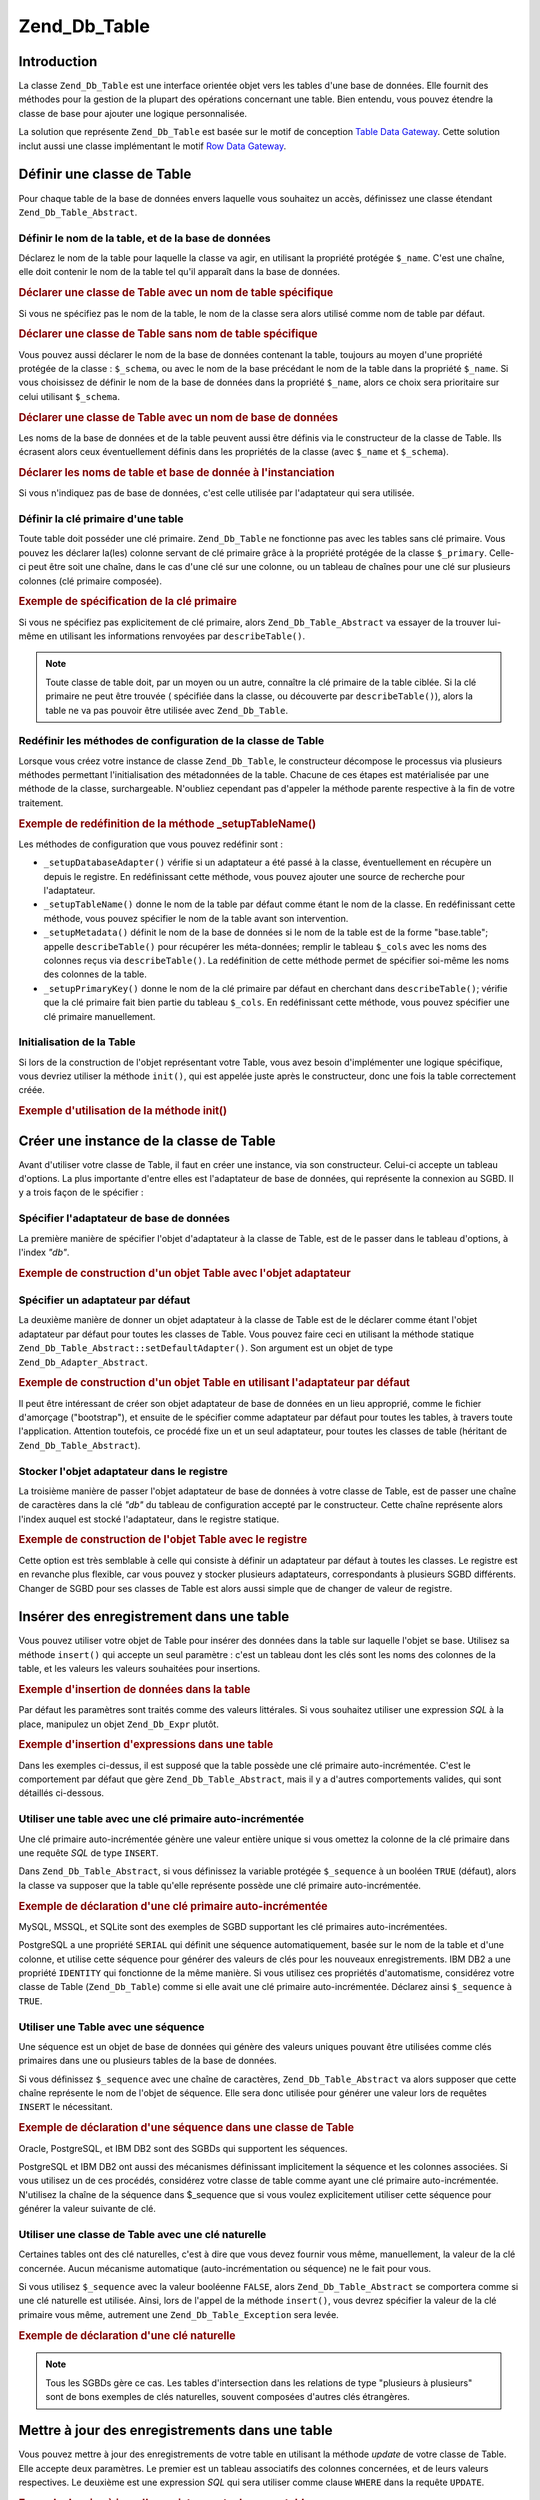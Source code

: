 .. _zend.db.table:

Zend_Db_Table
=============

.. _zend.db.table.introduction:

Introduction
------------

La classe ``Zend_Db_Table`` est une interface orientée objet vers les tables d'une base de données. Elle fournit
des méthodes pour la gestion de la plupart des opérations concernant une table. Bien entendu, vous pouvez
étendre la classe de base pour ajouter une logique personnalisée.

La solution que représente ``Zend_Db_Table`` est basée sur le motif de conception `Table Data Gateway`_. Cette
solution inclut aussi une classe implémentant le motif `Row Data Gateway`_.

.. _zend.db.table.defining:

Définir une classe de Table
---------------------------

Pour chaque table de la base de données envers laquelle vous souhaitez un accès, définissez une classe étendant
``Zend_Db_Table_Abstract``.

.. _zend.db.table.defining.table-schema:

Définir le nom de la table, et de la base de données
^^^^^^^^^^^^^^^^^^^^^^^^^^^^^^^^^^^^^^^^^^^^^^^^^^^^

Déclarez le nom de la table pour laquelle la classe va agir, en utilisant la propriété protégée ``$_name``.
C'est une chaîne, elle doit contenir le nom de la table tel qu'il apparaît dans la base de données.

.. _zend.db.table.defining.table-schema.example1:

.. rubric:: Déclarer une classe de Table avec un nom de table spécifique

.. code-block:: php
   :linenos:

   class Bugs extends Zend_Db_Table_Abstract
   {
       protected $_name = 'bugs';
   }

Si vous ne spécifiez pas le nom de la table, le nom de la classe sera alors utilisé comme nom de table par
défaut.

.. _zend.db.table.defining.table-schema.example:

.. rubric:: Déclarer une classe de Table sans nom de table spécifique

.. code-block:: php
   :linenos:

   class bugs extends Zend_Db_Table_Abstract
   {
       // le nom de la table est ici supposé être le nom de la classe
   }

Vous pouvez aussi déclarer le nom de la base de données contenant la table, toujours au moyen d'une propriété
protégée de la classe : ``$_schema``, ou avec le nom de la base précédant le nom de la table dans la
propriété ``$_name``. Si vous choisissez de définir le nom de la base de données dans la propriété
``$_name``, alors ce choix sera prioritaire sur celui utilisant ``$_schema``.

.. _zend.db.table.defining.table-schema.example3:

.. rubric:: Déclarer une classe de Table avec un nom de base de données

.. code-block:: php
   :linenos:

   // Première alternative :
   class Bugs extends Zend_Db_Table_Abstract
   {
       protected $_schema = 'bug_db';
       protected $_name   = 'bugs';
   }

   // Seconde alternative :
   class Bugs extends Zend_Db_Table_Abstract
   {
       protected $_name = 'bug_db.bugs';
   }

   // Si le nom de la base est spécifiée dans $_name ET $_schema,
   // alors c'est celui spécifié dans $_name qui prime :

   class Bugs extends Zend_Db_Table_Abstract
   {
       protected $_name   = 'bug_db.bugs';
       protected $_schema = 'ignored';
   }

Les noms de la base de données et de la table peuvent aussi être définis via le constructeur de la classe de
Table. Ils écrasent alors ceux éventuellement définis dans les propriétés de la classe (avec ``$_name`` et
``$_schema``).

.. _zend.db.table.defining.table-schema.example.constructor:

.. rubric:: Déclarer les noms de table et base de donnée à l'instanciation

.. code-block:: php
   :linenos:

   class Bugs extends Zend_Db_Table_Abstract
   {
   }

   // Première alternative :

   $tableBugs = new Bugs(array('name' => 'bugs', 'schema' => 'bug_db'));

   // Seconde alternative :

   $tableBugs = new Bugs(array('name' => 'bug_db.bugs'));

   // Si le nom de la base est spécifié dans name ET schema, alors c'est
   // celui spécifié dans name qui prime :

   $tableBugs = new Bugs(array('name' => 'bug_db.bugs',
                               'schema' => 'ignored'));

Si vous n'indiquez pas de base de données, c'est celle utilisée par l'adaptateur qui sera utilisée.

.. _zend.db.table.defining.primary-key:

Définir la clé primaire d'une table
^^^^^^^^^^^^^^^^^^^^^^^^^^^^^^^^^^^

Toute table doit posséder une clé primaire. ``Zend_Db_Table`` ne fonctionne pas avec les tables sans clé
primaire. Vous pouvez les déclarer la(les) colonne servant de clé primaire grâce à la propriété protégée de
la classe ``$_primary``. Celle-ci peut être soit une chaîne, dans le cas d'une clé sur une colonne, ou un
tableau de chaînes pour une clé sur plusieurs colonnes (clé primaire composée).

.. _zend.db.table.defining.primary-key.example:

.. rubric:: Exemple de spécification de la clé primaire

.. code-block:: php
   :linenos:

   class Bugs extends Zend_Db_Table_Abstract
   {
       protected $_name = 'bugs';
       protected $_primary = 'bug_id';
   }

Si vous ne spécifiez pas explicitement de clé primaire, alors ``Zend_Db_Table_Abstract`` va essayer de la trouver
lui-même en utilisant les informations renvoyées par ``describeTable()``.

.. note::

   Toute classe de table doit, par un moyen ou un autre, connaître la clé primaire de la table ciblée. Si la
   clé primaire ne peut être trouvée ( spécifiée dans la classe, ou découverte par ``describeTable()``),
   alors la table ne va pas pouvoir être utilisée avec ``Zend_Db_Table``.

.. _zend.db.table.defining.setup:

Redéfinir les méthodes de configuration de la classe de Table
^^^^^^^^^^^^^^^^^^^^^^^^^^^^^^^^^^^^^^^^^^^^^^^^^^^^^^^^^^^^^

Lorsque vous créez votre instance de classe ``Zend_Db_Table``, le constructeur décompose le processus via
plusieurs méthodes permettant l'initialisation des métadonnées de la table. Chacune de ces étapes est
matérialisée par une méthode de la classe, surchargeable. N'oubliez cependant pas d'appeler la méthode parente
respective à la fin de votre traitement.

.. _zend.db.table.defining.setup.example:

.. rubric:: Exemple de redéfinition de la méthode \_setupTableName()

.. code-block:: php
   :linenos:

   class Bugs extends Zend_Db_Table_Abstract
   {
       protected function _setupTableName()
       {
           $this->_name = 'bugs';
           parent::_setupTableName();
       }
   }

Les méthodes de configuration que vous pouvez redéfinir sont :

- ``_setupDatabaseAdapter()`` vérifie si un adaptateur a été passé à la classe, éventuellement en récupère
  un depuis le registre. En redéfinissant cette méthode, vous pouvez ajouter une source de recherche pour
  l'adaptateur.

- ``_setupTableName()`` donne le nom de la table par défaut comme étant le nom de la classe. En redéfinissant
  cette méthode, vous pouvez spécifier le nom de la table avant son intervention.

- ``_setupMetadata()`` définit le nom de la base de données si le nom de la table est de la forme "base.table";
  appelle ``describeTable()`` pour récupérer les méta-données; remplir le tableau ``$_cols`` avec les noms des
  colonnes reçus via ``describeTable()``. La redéfinition de cette méthode permet de spécifier soi-même les
  noms des colonnes de la table.

- ``_setupPrimaryKey()`` donne le nom de la clé primaire par défaut en cherchant dans ``describeTable()``;
  vérifie que la clé primaire fait bien partie du tableau ``$_cols``. En redéfinissant cette méthode, vous
  pouvez spécifier une clé primaire manuellement.

.. _zend.db.table.initialization:

Initialisation de la Table
^^^^^^^^^^^^^^^^^^^^^^^^^^

Si lors de la construction de l'objet représentant votre Table, vous avez besoin d'implémenter une logique
spécifique, vous devriez utiliser la méthode ``init()``, qui est appelée juste après le constructeur, donc une
fois la table correctement créée.

.. _zend.db.table.defining.init.usage.example:

.. rubric:: Exemple d'utilisation de la méthode init()

.. code-block:: php
   :linenos:

   class Bugs extends Zend_Db_Table_Abstract
   {
       protected $_observer;

       public function init()
       {
           $this->_observer = new MyObserverClass();
       }
   }

.. _zend.db.table.constructing:

Créer une instance de la classe de Table
----------------------------------------

Avant d'utiliser votre classe de Table, il faut en créer une instance, via son constructeur. Celui-ci accepte un
tableau d'options. La plus importante d'entre elles est l'adaptateur de base de données, qui représente la
connexion au SGBD. Il y a trois façon de le spécifier :

.. _zend.db.table.constructing.adapter:

Spécifier l'adaptateur de base de données
^^^^^^^^^^^^^^^^^^^^^^^^^^^^^^^^^^^^^^^^^

La première manière de spécifier l'objet d'adaptateur à la classe de Table, est de le passer dans le tableau
d'options, à l'index *"db"*.

.. _zend.db.table.constructing.adapter.example:

.. rubric:: Exemple de construction d'un objet Table avec l'objet adaptateur

.. code-block:: php
   :linenos:

   $db = Zend_Db::factory('PDO_MYSQL', $options);

   $table = new Bugs(array('db' => $db));

.. _zend.db.table.constructing.default-adapter:

Spécifier un adaptateur par défaut
^^^^^^^^^^^^^^^^^^^^^^^^^^^^^^^^^^

La deuxième manière de donner un objet adaptateur à la classe de Table est de le déclarer comme étant l'objet
adaptateur par défaut pour toutes les classes de Table. Vous pouvez faire ceci en utilisant la méthode statique
``Zend_Db_Table_Abstract::setDefaultAdapter()``. Son argument est un objet de type ``Zend_Db_Adapter_Abstract``.

.. _zend.db.table.constructing.default-adapter.example:

.. rubric:: Exemple de construction d'un objet Table en utilisant l'adaptateur par défaut

.. code-block:: php
   :linenos:

   $db = Zend_Db::factory('PDO_MYSQL', $options);
   Zend_Db_Table_Abstract::setDefaultAdapter($db);

   // Plus tard...

   $table = new Bugs();

Il peut être intéressant de créer son objet adaptateur de base de données en un lieu approprié, comme le
fichier d'amorçage ("bootstrap"), et ensuite de le spécifier comme adaptateur par défaut pour toutes les tables,
à travers toute l'application. Attention toutefois, ce procédé fixe un et un seul adaptateur, pour toutes les
classes de table (héritant de ``Zend_Db_Table_Abstract``).

.. _zend.db.table.constructing.registry:

Stocker l'objet adaptateur dans le registre
^^^^^^^^^^^^^^^^^^^^^^^^^^^^^^^^^^^^^^^^^^^

La troisième manière de passer l'objet adaptateur de base de données à votre classe de Table, est de passer une
chaîne de caractères dans la clé *"db"* du tableau de configuration accepté par le constructeur. Cette chaîne
représente alors l'index auquel est stocké l'adaptateur, dans le registre statique.

.. _zend.db.table.constructing.registry.example:

.. rubric:: Exemple de construction de l'objet Table avec le registre

.. code-block:: php
   :linenos:

   $db = Zend_Db::factory('PDO_MYSQL', $options);
   Zend_Registry::set('my_db', $db);

   // Plus tard...

   $table = new Bugs(array('db' => 'my_db'));

Cette option est très semblable à celle qui consiste à définir un adaptateur par défaut à toutes les classes.
Le registre est en revanche plus flexible, car vous pouvez y stocker plusieurs adaptateurs, correspondants à
plusieurs SGBD différents. Changer de SGBD pour ses classes de Table est alors aussi simple que de changer de
valeur de registre.

.. _zend.db.table.insert:

Insérer des enregistrement dans une table
-----------------------------------------

Vous pouvez utiliser votre objet de Table pour insérer des données dans la table sur laquelle l'objet se base.
Utilisez sa méthode ``insert()`` qui accepte un seul paramètre : c'est un tableau dont les clés sont les noms
des colonnes de la table, et les valeurs les valeurs souhaitées pour insertions.

.. _zend.db.table.insert.example:

.. rubric:: Exemple d'insertion de données dans la table

.. code-block:: php
   :linenos:

   $table = new Bugs();

   $data = array(
       'created_on'      => '2007-03-22',
       'bug_description' => 'Something wrong',
       'bug_status'      => 'NEW'
   );

   $table->insert($data);

Par défaut les paramètres sont traités comme des valeurs littérales. Si vous souhaitez utiliser une expression
*SQL* à la place, manipulez un objet ``Zend_Db_Expr`` plutôt.

.. _zend.db.table.insert.example-expr:

.. rubric:: Exemple d'insertion d'expressions dans une table

.. code-block:: php
   :linenos:

   $table = new Bugs();

   $data = array(
       'created_on'      => new Zend_Db_Expr('CURDATE()'),
       'bug_description' => 'Something wrong',
       'bug_status'      => 'NEW'
   );

Dans les exemples ci-dessus, il est supposé que la table possède une clé primaire auto-incrémentée. C'est le
comportement par défaut que gère ``Zend_Db_Table_Abstract``, mais il y a d'autres comportements valides, qui sont
détaillés ci-dessous.

.. _zend.db.table.insert.key-auto:

Utiliser une table avec une clé primaire auto-incrémentée
^^^^^^^^^^^^^^^^^^^^^^^^^^^^^^^^^^^^^^^^^^^^^^^^^^^^^^^^^

Une clé primaire auto-incrémentée génère une valeur entière unique si vous omettez la colonne de la clé
primaire dans une requête *SQL* de type ``INSERT``.

Dans ``Zend_Db_Table_Abstract``, si vous définissez la variable protégée ``$_sequence`` à un booléen ``TRUE``
(défaut), alors la classe va supposer que la table qu'elle représente possède une clé primaire
auto-incrémentée.

.. _zend.db.table.insert.key-auto.example:

.. rubric:: Exemple de déclaration d'une clé primaire auto-incrémentée

.. code-block:: php
   :linenos:

   class Bugs extends Zend_Db_Table_Abstract
   {
       protected $_name = 'bugs';

       // Ce comportement est celui par défaut, il est noté ici
       // uniquement pour l'exemple, mais non necéssaire
       protected $_sequence = true;
   }

MySQL, MSSQL, et SQLite sont des exemples de SGBD supportant les clé primaires auto-incrémentées.

PostgreSQL a une propriété ``SERIAL`` qui définit une séquence automatiquement, basée sur le nom de la table
et d'une colonne, et utilise cette séquence pour générer des valeurs de clés pour les nouveaux enregistrements.
IBM DB2 a une propriété ``IDENTITY`` qui fonctionne de la même manière. Si vous utilisez ces propriétés
d'automatisme, considérez votre classe de Table (``Zend_Db_Table``) comme si elle avait une clé primaire
auto-incrémentée. Déclarez ainsi ``$_sequence`` à ``TRUE``.

.. _zend.db.table.insert.key-sequence:

Utiliser une Table avec une séquence
^^^^^^^^^^^^^^^^^^^^^^^^^^^^^^^^^^^^

Une séquence est un objet de base de données qui génère des valeurs uniques pouvant être utilisées comme
clés primaires dans une ou plusieurs tables de la base de données.

Si vous définissez ``$_sequence`` avec une chaîne de caractères, ``Zend_Db_Table_Abstract`` va alors supposer
que cette chaîne représente le nom de l'objet de séquence. Elle sera donc utilisée pour générer une valeur
lors de requêtes ``INSERT`` le nécessitant.

.. _zend.db.table.insert.key-sequence.example:

.. rubric:: Exemple de déclaration d'une séquence dans une classe de Table

.. code-block:: php
   :linenos:

   class Bugs extends Zend_Db_Table_Abstract
   {
       protected $_name = 'bugs';

       protected $_sequence = 'bug_sequence';
   }

Oracle, PostgreSQL, et IBM DB2 sont des SGBDs qui supportent les séquences.

PostgreSQL et IBM DB2 ont aussi des mécanismes définissant implicitement la séquence et les colonnes associées.
Si vous utilisez un de ces procédés, considérez votre classe de table comme ayant une clé primaire
auto-incrémentée. N'utilisez la chaîne de la séquence dans $_sequence que si vous voulez explicitement utiliser
cette séquence pour générer la valeur suivante de clé.

.. _zend.db.table.insert.key-natural:

Utiliser une classe de Table avec une clé naturelle
^^^^^^^^^^^^^^^^^^^^^^^^^^^^^^^^^^^^^^^^^^^^^^^^^^^

Certaines tables ont des clé naturelles, c'est à dire que vous devez fournir vous même, manuellement, la valeur
de la clé concernée. Aucun mécanisme automatique (auto-incrémentation ou séquence) ne le fait pour vous.

Si vous utilisez ``$_sequence`` avec la valeur booléenne ``FALSE``, alors ``Zend_Db_Table_Abstract`` se comportera
comme si une clé naturelle est utilisée. Ainsi, lors de l'appel de la méthode ``insert()``, vous devrez
spécifier la valeur de la clé primaire vous même, autrement une ``Zend_Db_Table_Exception`` sera levée.

.. _zend.db.table.insert.key-natural.example:

.. rubric:: Exemple de déclaration d'une clé naturelle

.. code-block:: php
   :linenos:

   class BugStatus extends Zend_Db_Table_Abstract
   {
       protected $_name = 'bug_status';

       protected $_sequence = false;
   }

.. note::

   Tous les SGBDs gère ce cas. Les tables d'intersection dans les relations de type "plusieurs à plusieurs" sont
   de bons exemples de clés naturelles, souvent composées d'autres clés étrangères.

.. _zend.db.table.update:

Mettre à jour des enregistrements dans une table
------------------------------------------------

Vous pouvez mettre à jour des enregistrements de votre table en utilisant la méthode *update* de votre classe de
Table. Elle accepte deux paramètres. Le premier est un tableau associatifs des colonnes concernées, et de leurs
valeurs respectives. Le deuxième est une expression *SQL* qui sera utiliser comme clause ``WHERE`` dans la
requête ``UPDATE``.

.. _zend.db.table.update.example:

.. rubric:: Exemple de mise à jour d'enregistrements dans une table

.. code-block:: php
   :linenos:

   $table = new Bugs();

   $data = array(
       'updated_on'      => '2007-03-23',
       'bug_status'      => 'FIXED'
   );

   $where = $table->getAdapter()->quoteInto('bug_id = ?', 1234);

   $table->update($data, $where);

La méthode de la classe de Table ``update()`` est proxiées vers la méthode :ref:`update()
<zend.db.adapter.write.update>` de l'adaptateur. Le deuxième paramètre peut donc être un tableau d'arguments
pour la clause WHERE. Chaque élément du tableau sera joint au suivant avec une opération ``AND``.

.. note::

   Les valeurs et les identifiants *SQL* ne sont pas échappés automatiquement. Si vous voulez échapper des
   valeurs, vous devrez utiliser ``quote()``, ``quoteInto()``, et ``quoteIdentifier()`` de l'adaptateur.

.. _zend.db.table.delete:

Supprimer des enregistrements d'une Table
-----------------------------------------

Pour effacer des enregistrements de votre table en utilisant sa classe de Table, utilisez sa méthode ``delete()``.
Son seul paramètre est une chaîne ou un tableau définissant la clause ``WHERE`` à utiliser lors de la requête
``DELETE``.

.. _zend.db.table.delete.example:

.. rubric:: Exemple de suppression d'enregistrements

.. code-block:: php
   :linenos:

   $table = new Bugs();

   $where = $table->getAdapter()->quoteInto('bug_id = ?', 1235);

   $table->delete($where);

Cette méthode est proxiée vers :ref:`delete() <zend.db.adapter.write.delete>` de l'adaptateur. Si le paramètre
est un tableau, chacun des éléments du tableau sera joint au suivant avec l'opération ``AND`` pour former la
clause WHERE.

.. note::

   Les valeurs et les identifiants *SQL* ne sont pas échappés automatiquement. Si vous voulez échapper des
   valeurs, vous devrez utiliser ``quote()``, ``quoteInto()``, et ``quoteIdentifier()`` de l'adaptateur.

.. _zend.db.table.find:

Récupérer des enregistrements par clé primaire
----------------------------------------------

Vous pouvez interroger votre table afin de récupérer des enregistrements en spécifiant une ou plusieurs valeurs
de clé primaire. La méthode ``find()`` permet ceci, elle prend comme premier paramètre une valeur ou un tableau
de valeurs de clé primaire.

.. _zend.db.table.find.example:

.. rubric:: Exemple de récupération d'enregistrements par clé primaire

.. code-block:: php
   :linenos:

   $table = new Bugs();

   // Récupère un enregistrement, mais
   // retourne un Rowset
   $rows = $table->find(1234);

   // Récupère plusieurs enregistrement
   // retourne un Rowset
   $rows = $table->find(array(1234, 5678));

Si une seule clé est passée en paramètre, la méthode retournera au plus un résultat (car par définition, une
clé primaire assure l'unicité d'un enregistrement). Si vous passez plusieurs valeurs de clés, alors la méthode
pourra retourner plusieurs enregistrements. Cette méthode pourra aussi retourner zéro enregistrement. Quoiqu'il
en soit, l'objet de retour est bien un ``Zend_Db_Table_Rowset_Abstract``.

Si votre clé primaire est une clé composée de plusieurs colonnes, passez alors les autres valeurs de colonne
comme paramètres à la méthode ``find()``. Il doit y avoir autant de paramètres passés à la méthode, que de
colonnes composant la clé.

Ainsi, pour trouver plusieurs enregistrements en passant plusieurs valeurs de clés primaires composées, passez
autant de tableaux composés, que de colonnes représentant les clés. Les tableaux doivent donc, comporter le
même nombre de valeurs. Celles-ci vont ainsi fonctionner par tuples : tous les premiers éléments des tableaux
seront évalués pour la première recherche, et chacun représentera une colonne composant la clé primaire. Puis
ainsi de suite, jusqu'à la fin des tableaux.

.. _zend.db.table.find.example-compound:

.. rubric:: Exemple de recherche avec une clé primaire composée

L'exemple suivant appelle ``find()`` pour récupérer deux enregistrements en se basant sur une clé à deux
colonnes. Le premier enregistrement aura une clé primaire (1234, 'ABC'), et le second une valeur de clé primaire
(5678, 'DEF').

.. code-block:: php
   :linenos:

   class BugsProducts extends Zend_Db_Table_Abstract
   {
       protected $_name = 'bugs_products';
       protected $_primary = array('bug_id', 'product_id');
   }

   $table = new BugsProducts();

   // Retourne un enregistrement unique, basé sur une clé
   // primaire à deux colonnes
   $rows = $table->find(1234, 'ABC');

   // Retourne deux enregistrements, basés sur une clé
   // primaire à deux colonnes
   $rows = $table->find(array(1234, 5678), array('ABC', 'DEF'));

.. _zend.db.table.fetch-all:

Requêter pour plusieurs enregistrements
---------------------------------------

.. _zend.db.table.fetch-all.select:

API de l'objet Select
^^^^^^^^^^^^^^^^^^^^^

.. warning::

   L'API pour les opérations de récupération d'enregistrements a été améliorée afin d'autoriser un objet
   ``Zend_Db_Table_Select`` à modifier la requête. Les anciens comportements de ``fetchRow()`` et ``fetchAll()``
   sont désormais dépréciés, mais toujours fonctionnels à ce jour.

   Les requêtes suivantes sont sémantiquement identiques et fonctionnent. Il est conseillé cependant d'utiliser
   l'implémentation avec l'objet select.



      .. code-block:: php
         :linenos:

         // Récupérer un rowset
         $rows = $table->fetchAll('bug_status = "NEW"', 'bug_id ASC', 10, 0);
         $rows = $table->fetchAll($table->select()->where('bug_status = ?', 'NEW')
                                                  ->order('bug_id ASC')
                                                  ->limit(10, 0));
         // ou avec liaison :
         $rows = $table->fetchAll(
             $table->select()
                 ->where('bug_status = :status')
                 ->bind(array(':status'=>'NEW')
                 ->order('bug_id ASC')
                 ->limit(10, 0)
             );

         // Récupérer un row
         $row = $table->fetchRow('bug_status = "NEW"', 'bug_id ASC');
         $row = $table->fetchRow($table->select()->where('bug_status = ?', 'NEW')
                                                 ->order('bug_id ASC'));
         // ou avec liaison :
         $row = $table->fetchRow(
             $table->select()
                 ->where('bug_status = :status')
                 ->bind(array(':status'=>'NEW')
                 ->order('bug_id ASC')
             );





L'objet ``Zend_Db_Table_Select`` est une extension de ``Zend_Db_Select`` mais qui applique des restrictions
particulières à la requête. Les restrictions sont :

- Vous **pouvez** utiliser l'objet pour ne sélectionner que certaines colonnes de l'enregistrement à retourner.
  Ceci est pratique dans le cas où vous n'avez pas besoin spécifiquement de toutes les colonnes d'une table.

- Vous **pouvez** spécifier des colonnes avec des évaluations envers des expressions *SQL*. Cependant,
  l'enregistrement résultant sera alors en mode lecture seule (``readOnly``) et ne pourra pas être propagé en
  base de données (``save()``). Un appel à ``save()`` lèvera une exception.

- Vous **pouvez** utiliser des jointures JOIN vers d'autres tables, mais uniquement pour des critères de jointure,
  et non sélectionner des colonnes jointes.

- Vous **ne pouvez pas** spécifier de colonnes JOINtes comme faisant partie du résultat de la requête. L'objet
  row/rowset serait alors corrompu, et contiendrait des données d'une table étrangère à sa table originale. Une
  erreur sera renvoyée dans un tel cas.





      .. _zend.db.table.qry.rows.set.simple.usage.example:

      .. rubric:: Utilisation simple

      .. code-block:: php
         :linenos:

         $table = new Bugs();

         $select = $table->select();
         $select->where('bug_status = ?', 'NEW');

         $rows = $table->fetchAll($select);



L'objet *Select* utilise une interface fluide (fluent interface), permettant le chaînage des méthodes.





      .. _zend.db.table.qry.rows.set.fluent.interface.example:

      .. rubric:: Exemple d'interface fluide

      .. code-block:: php
         :linenos:

         $table = new Bugs();

         $rows = $table->fetchAll($table->select()
                                        ->where('bug_status = ?', 'NEW'));



.. _zend.db.table.fetch-all.usage:

Récupérer un jeu d'enregistrements :
^^^^^^^^^^^^^^^^^^^^^^^^^^^^^^^^^^^^

Vous pouvez demander une requête qui retourne plusieurs enregistrements. La méthode ``fetchAll()`` de votre
classe de Table permet ceci. Elle retourne un objet de type ``Zend_Db_Table_Rowset_Abstract``, même si aucun
enregistrement ne correspond à la requête.

.. _zend.db.table.qry.rows.set.finding.row.example:

.. rubric:: Exemple de récupération d'enregistrements

.. code-block:: php
   :linenos:

   $table = new Bugs();

   $select = $table->select()->where('bug_status = ?', 'NEW');

   $rows = $table->fetchAll($select);

Vous pouvez aussi définir les clauses *SQL* *ORDER BY* ou encore ``LIMIT`` (ou autre équivalent comme OFFSET).

.. _zend.db.table.fetch-all.example2:

.. rubric:: Exemple de récupération d'enregistrements avec des clauses SQL

.. code-block:: php
   :linenos:

   $table = new Bugs();

   $order  = 'bug_id';

   // Retourne les enregistrements du 21ème au 30ème
   $count  = 10;
   $offset = 20;

   $select = $table->select()->where('bug_status = ?', 'NEW')
                             ->order($order)
                             ->limit($count, $offset);

   $rows = $table->fetchAll($select);

Tous les arguments de requêtes sont optionnels. Vous pouvez écrire une requête sans clause WHERE ni LIMIT ou
encore ORDER.

.. _zend.db.table.advanced.usage:

Utilisation avancée
^^^^^^^^^^^^^^^^^^^

Pour une utilisation plus avancée, vous pourriez vouloir spécifier une à une les colonnes que les
enregistrements trouvés doivent comporter. Ceci se fait au moyen de la clause FROM de l'objet select. Le premier
paramètre dans la clause FROM est le même que celui d'un objet Zend_Db_Select, cependant l'objet
Zend_Db_Table_Select admet une instance de Zend_Db_Table_Abstract pour définir le nom de la table.





      .. _zend.db.table.qry.rows.set.retrieving.a.example:

      .. rubric:: Récupérer des colonnes spécifiques sur les enregistrements

      .. code-block:: php
         :linenos:

         $table = new Bugs();

         $select = $table->select();
         $select->from($table, array('bug_id', 'bug_description'))
                ->where('bug_status = ?', 'NEW');

         $rows = $table->fetchAll($select);



.. important::

   Le jeu de résultats retourné est tout de même valide. Il ne possède en revanche que certaines colonnes de la
   table. La méthode ``save()`` est appelable, mais elle ne mettre à jour que ces colonnes.

Il est aussi possible de spécifier des expressions dans une clause FROM, et donc récupérer un objet row/rowset en lecture seule. Dans l'exemple ci-après, nous retournons un enregistrement de la table "bugs" qui représente un agrégat du nombre de nouveaux bugs reportés. Regardez la clause GROUP. L'alias SQL "count" sera accessible dans le row/rowset résultant, comme si il faisait parti de la table en tant que colonne.





      .. _zend.db.table.qry.rows.set.retrieving.b.example:

      .. rubric:: Récupérer des enregistrements avec des requêtes incluant des expressions

      .. code-block:: php
         :linenos:

         $table = new Bugs();

         $select = $table->select();
         $select->from($table,
                       array('COUNT(reported_by) as `count`', 'reported_by'))
                ->where('bug_status = ?', 'NEW')
                ->group('reported_by');

         $rows = $table->fetchAll($select);

Vous pouvez aussi utiliser une table de jointure comme partie de votre requête. Dans l'exemple ci-dessous, nous
utilisons la table "accounts" comme partie de la recherche, pour tous les bugs reportés par "Bob".





      .. _zend.db.table.qry.rows.set.refine.example:

      .. rubric:: Utiliser une table intermédiaire par jointure avec ``fetchAll()``

      .. code-block:: php
         :linenos:

         $table = new Bugs();

         // Récupération avec la partie from déjà spécifié, important lors des jointures
         $select = $table->select(Zend_Db_Table::SELECT_WITH_FROM_PART);
         $select->setIntegrityCheck(false)
                ->where('bug_status = ?', 'NEW')
                ->join('accounts', 'accounts.account_name = bugs.reported_by')
                ->where('accounts.account_name = ?', 'Bob');

         $rows = $table->fetchAll($select);



L'objet ``Zend_Db_Table_Select`` est destiné à sélectionner des données sur une table précise. Des jointures
peuvent être faites, mais il n'est pas possible de sélectionner des colonnes ne faisant pas partie de la table
sous-jacente. Cependant, ceci aurait pu être utile dans certains cas, et l'objet ``Zend_Db_Table_Select`` possède
une clause spéciale déverrouillant cette limitation. Passez la valeur ``FALSE`` à sa méthode
*setIntegrityCheck*. Il est alors possible de sélectionner des colonnes hors table. Attention toutefois, l'objet
row/rowset résultant sera verrouillé. Impossible d'y appeler ``save()``, ``delete()`` ou même d'affecter une
valeur à certains de ses champs. Une exception sera systématiquement levée.

.. _zend.db.table.qry.rows.set.integrity.example:

.. rubric:: Déverrouiller un objet Zend_Db_Table_Select pour récupérer des colonnes JOINtes

.. code-block:: php
   :linenos:

   $table = new Bugs();

   $select = $table->select(Zend_Db_Table::SELECT_WITH_FROM_PART)
                   ->setIntegrityCheck(false);
   $select->where('bug_status = ?', 'NEW')
          ->join('accounts',
                 'accounts.account_name = bugs.reported_by',
                 'account_name')
          ->where('accounts.account_name = ?', 'Bob');

   $rows = $table->fetchAll($select);

.. _zend.db.table.fetch-row:

Récupérer un seul enregistrement
--------------------------------

Vous pouvez demander à ne récupérer qu'un seul résultat, en requêtant de manière similaire à la méthode
``fetchAll()``.

.. _zend.db.table.fetch-row.example1:

.. rubric:: Exemple de récupération d'un seul enregistrement

.. code-block:: php
   :linenos:

   $table = new Bugs();

   $select  = $table->select()->where('bug_status = ?', 'NEW')
                              ->order('bug_id');

   $row = $table->fetchRow($select);

Cette méthode retourne un objet de type Zend_Db_Table_Row_Abstract. Si la requête ne trouve aucun enregistrement,
alors ``fetchRow()`` retournera ``NULL``.

.. _zend.db.table.info:

Récupérer les méta données d'une Table
--------------------------------------

La classe Zend_Db_Table_Abstract propose des informations concernant ses méta données.La méthode ``info()``
retourne un tableau d'informations sur les colonnes, la clé primaire, etc. de la table.

.. _zend.db.table.info.example:

.. rubric:: Exemple de récupération du nom de la table

.. code-block:: php
   :linenos:

   $table = new Bugs();

   $info = $table->info();

   echo "The table name is " . $info['name'] . "\n";

Les clés du tableau retourné par ``info()`` sont les suivantes :

- **name**\  => nom de la table.

- **cols**\  => un tableau contenant les colonnes de la table.

- **primary**\  => un tableau contenant la(les) colonnes utilisée(s) pour définir la clé primaire de la table.

- **metadata**\  => un tableau associatif, associant les noms des colonnes de la tables, à leurs informations
  intrinsèques. Les données sont les mêmes que celles retournée par ``describeTable()``.

- **rowClass**\  => le nom de la classe concrète servant les objets représentants les enregistrements de la
  table. Par défaut : Zend_Db_Table_Row.

- **rowsetClass**\  => le nom de la classe concrète servant de conteneur d'objets représentants les
  enregistrements de la table. Par défaut : Zend_Db_Table_Rowset.

- **referenceMap**\  => un tableau associatif. Il représente les références de cette table vers ses parents
  éventuelles. Voyez :ref:` <zend.db.table.relationships.defining>`.

- **dependentTables**\  => un tableau de noms de classes de tables qui référencent cette table. Voyez :ref:`
  <zend.db.table.relationships.defining>`.

- **schema**\  => Le nom de la base de données comportant cette table.

.. _zend.db.table.metadata.caching:

Cacher les méta données de la table
-----------------------------------

Par défaut, ``Zend_Db_Table_Abstract`` demande à la base de données les :ref:`méta données de table
<zend.db.table.info>`, à chaque instanciation d'objet de table. L'objet de table analyse les métadonnées de la
table dans le SGDB en utilisant la méthode ``describeTable()`` de l'adaptateur. Les opérations nécessitant cette
introspection incluent :

- ``insert()``

- ``find()``

- ``info()``

Cependant, il peut être dégradant pour les performances du SGBD de lui demander ces informations à chaque
instanciation de chaque objet de chaque table. Ainsi, un système de cache pour les méta données a été mis en
place.

La mise en cache des méta données des tables peut être contrôlée de deux manières :

   - **Un appel à la méthode statique Zend_Db_Table_Abstract::setDefaultMetadataCache()**- Ceci permet
     d'enregistrer une fois pour toutes l'objet de cache que toutes les tables devront utiliser.

   - **L'appel au constructeur Zend_Db_Table_Abstract::__construct()**- Il va permettre de spécifier l'objet de
     cache pour une table en particulier.

Dans tous les cas, vous devrez passer soit ``NULL`` (et ainsi désactiver le cache des méta données des tables),
soit une instance de :ref:`Zend_Cache_Core <zend.cache.frontends.core>`. Il est possible d'utiliser à la fois
*setDefaultMetadataCache* et le constructeur afin d'avoir un objet de cache par défaut, puis un spécifique pour
certaines classes.

.. _zend.db.table.metadata.caching-default:

.. rubric:: Utiliser un objet de cache de méta données pour toutes les classes

L'exemple qui suit illustre la manière de passer un objet de cache de méta données général, pour toutes les
classes de table :

.. code-block:: php
   :linenos:

   // D'abord, configurons le cache
   $frontendOptions = array(
       'automatic_serialization' => true
       );

   $backendOptions  = array(
       'cache_dir'                => 'cacheDir'
       );

   $cache = Zend_Cache::factory('Core',
                                'File',
                                $frontendOptions,
                                $backendOptions);

   // Puis passons le comme objet de cache par défaut
   Zend_Db_Table_Abstract::setDefaultMetadataCache($cache);

   // Testons avec une classe
   class Bugs extends Zend_Db_Table_Abstract
   {
       // ...
   }

   // Chaque instance utilise l'objet par défaut
   $bugs = new Bugs();

.. _zend.db.table.metadata.caching-instance:

.. rubric:: Utiliser un objet de cache de métadonnées pour une instance précise

L'exemple qui suit illustre la manière de passer un objet de cache de méta données spécifique, pour une
instance précise :

.. code-block:: php
   :linenos:

   // D'abord, configurons le cache
   $frontendOptions = array(
       'automatic_serialization' => true
       );

   $backendOptions  = array(
       'cache_dir'                => 'cacheDir'
       );

   $cache = Zend_Cache::factory('Core',
                                'File',
                                $frontendOptions,
                                $backendOptions);

   // Testons avec une classe
   class Bugs extends Zend_Db_Table_Abstract
   {
       // ...
   }

   // Lors de son instanciation, il est possible
   // de lui passer l'objet de cache
   $bugs = new Bugs(array('metadataCache' => $cache));

.. note::

   **Sérialisation automatique avec Cache Frontend**

   Étant donné que les informations retournées par ``describeTable()`` le sont sous forme de tableau, assurez
   vous que le paramètre *automatic_serialization* est à ``TRUE`` pour l'objet de la classe ``Zend_Cache_Core``.

Dans nos exemples, nous utilisons ``Zend_Cache_Backend_File``, mais vous pouvez utiliser le backend que vous
souhaitez, voyez :ref:`Zend_Cache <zend.cache>` pour plus d'informations.

.. _zend.db.table.metadata.caching.hardcoding:

Coder en dur les métadonnées de tables
^^^^^^^^^^^^^^^^^^^^^^^^^^^^^^^^^^^^^^

Pour cacher les métadonnées une étape plus avant, vous pouvez aussi choisir de coder en dur ces métadonnées.
Dans ce cas particulier, cependant, tout changement au schéma de la table requerra un changement dans votre code.
Ainsi, il est seulement recommandé pour ceux qui sont dans la phase d'optimisation pour un usage en production.

La structure des métadonnées est comme ceci :

.. code-block:: php
   :linenos:

   protected $_metadata = array(
       '<column_name>' => array(
           'SCHEMA_NAME'      => <string>,
           'TABLE_NAME'       => <string>,
           'COLUMN_NAME'      => <string>,
           'COLUMN_POSITION'  => <int>,
           'DATA_TYPE'        => <string>,
           'DEFAULT'          => NULL|<value>,
           'NULLABLE'         => <bool>,
           'LENGTH'           => <string - length>,
           'SCALE'            => NULL|<value>,
           'PRECISION'        => NULL|<value>,
           'UNSIGNED'         => NULL|<bool>,
           'PRIMARY'          => <bool>,
           'PRIMARY_POSITION' => <int>,
           'IDENTITY'         => <bool>,
       ),
       // additional columns...
   );

Une manière simple de récupérer les valeurs appropriées est d'activer le cache des métadonnées et d'utiliser
celles présentes dans votre cache.

Vous pouvez désactiver cette optimisation en mettant à ``FALSE`` le paramètre *metadataCacheInClass*\  :

.. code-block:: php
   :linenos:

   // Lors de l'instanciation :
   $bugs = new Bugs(array('metadataCacheInClass' => false));

   // Ou plus tard :
   $bugs->setMetadataCacheInClass(false);

Ce paramètre est activé par défaut, ce qui assure que le tableau ``$_metadata`` n'est chargé qu'une seule fois
par instance

.. _zend.db.table.extending:

Personnaliser et étendre une classe de Table
--------------------------------------------

.. _zend.db.table.extending.row-rowset:

Utiliser des objets Row ou Rowset personnalisés
^^^^^^^^^^^^^^^^^^^^^^^^^^^^^^^^^^^^^^^^^^^^^^^

Par défaut, les méthodes de la classe de Table retourne des jeux d'enregistrements comme étant des instances de
la classe ``Zend_Db_Table_Rowset``, ces "Rowsets" contiennent des enregistrements de la table, représentés par
des objets instances de ``Zend_Db_Table_Row``. Vous pouvez spécifier vos propres classes pour row/rowset, mais
elles doivent étendre ``Zend_Db_Table_Rowset_Abstract`` ou ``Zend_Db_Table_Row_Abstract``, respectivement.

Vous pouvez spécifier vos classes row/rowset en utilisant le constructeur de la classe de Table, via le tableau
d'options, aux clés *"rowClass"* et *"rowsetClass"*. Indiquez les noms des classes sous forme de chaînes de
caractères.

.. _zend.db.table.extending.row-rowset.example:

.. rubric:: Exemple de spécification de ses propres classes Row et Rowset

.. code-block:: php
   :linenos:

   class My_Row extends Zend_Db_Table_Row_Abstract
   {
       ...
   }

   class My_Rowset extends Zend_Db_Table_Rowset_Abstract
   {
       ...
   }

   $table = new Bugs(
       array(
           'rowClass'    => 'My_Row',
           'rowsetClass' => 'My_Rowset'
       )
   );

   $where = $table->getAdapter()->quoteInto('bug_status = ?', 'NEW')

   // Retourne un objet de type My_Rowset,
   // contenant des objets de type My_Row.
   $rows = $table->fetchAll($where);

Vous pouvez aussi utiliser les méthodes ``setRowClass()`` et ``setRowsetClass()``. Ceci s'applique alors de
manière ponctuelle, et non plus globale pour toute la classe de Table en tout point.

.. _zend.db.table.extending.row-rowset.example2:

.. rubric:: Exemple de changement ponctuel des classes de Row et Rowset

.. code-block:: php
   :linenos:

   $table = new Bugs();

   $where = $table->getAdapter()->quoteInto('bug_status = ?', 'NEW')

   // Retourne un objet de type Zend_Db_Table_Rowset
   // contenant des objets de type Zend_Db_Table_Row.
   $rowsStandard = $table->fetchAll($where);

   $table->setRowClass('My_Row');
   $table->setRowsetClass('My_Rowset');

   // Retourne un objet de type My_Rowset,
   // contenant des objets de type My_Row.
   $rowsCustom = $table->fetchAll($where);

   // L'objet $rowsStandard existe toujours et n'a pas changé d'état.

Pour des informations détaillées concernant les classes Row et Rowset, voyez :ref:` <zend.db.table.row>` et
:ref:` <zend.db.table.rowset>`.

.. _zend.db.table.extending.insert-update:

Personnaliser les logiques Insert, Update, et Delete
^^^^^^^^^^^^^^^^^^^^^^^^^^^^^^^^^^^^^^^^^^^^^^^^^^^^

Vous pouvez redéfinir les méthodes ``insert()`` et ``update()`` afin d'y ajouter votre propre logique. Assurez
vous d'appeler les méthodes parentes une fois votre code écrit.

.. _zend.db.table.extending.insert-update.example:

.. rubric:: Exemple d'implémentation d'une logique personnalisée gérant des timestamps

.. code-block:: php
   :linenos:

   class Bugs extends Zend_Db_Table_Abstract
   {
       protected $_name = 'bugs';

       public function insert(array $data)
       {
           // Ajout d'un timestamp
           if (empty($data['created_on'])) {
               $data['created_on'] = time();
           }
           return parent::insert($data);
       }

       public function update(array $data, $where)
       {
           // Ajout d'un timestamp
           if (empty($data['updated_on'])) {
               $data['updated_on'] = time();
           }
           return parent::update($data, $where);
       }
   }

Il est aussi possible de redéfinir la méthode ``delete()``.

.. _zend.db.table.extending.finders:

Définir des méthodes de recherches personnalisées dans Zend_Db_Table
^^^^^^^^^^^^^^^^^^^^^^^^^^^^^^^^^^^^^^^^^^^^^^^^^^^^^^^^^^^^^^^^^^^^

Bien que ``fetchAll()`` fonctionne très bien, si vous avez plusieurs appels similaires à cette méthode (ou une
autre), il peut être intéressant de factoriser du code en créant votre propre méthode de récupération
d'enregistrements, utilisant ``fetchAll()`` ou une autre méthode.

.. _zend.db.table.extending.finders.example:

.. rubric:: Méthode personnalisée de récupération d'enregistrements "bugs" par critère "status"

.. code-block:: php
   :linenos:

   class Bugs extends Zend_Db_Table_Abstract
   {
       protected $_name = 'bugs';

       public function findByStatus($status)
       {
           $where = $this->getAdapter()->quoteInto('bug_status = ?',
                                                   $status);
           return $this->fetchAll($where, 'bug_id');
       }
   }

.. _zend.db.table.extending.inflection:

Utiliser l'inflexion dans Zend_Db_Table
^^^^^^^^^^^^^^^^^^^^^^^^^^^^^^^^^^^^^^^

L'**inflexion** est un processus de transformations de caractères. Par défaut, si vous ne définissez pas de nom
à votre table via la propriété protégée ``$_name``, ``Zend_Db_Table_Abstract`` va utiliser le nom de la classe
comme nom de table, sans effectuer aucune transformation.

Certaines personnes peuvent vouloir utiliser un mécanisme d'inflexion pour transformer le nom de la classe d'une
manière bien spécifique, afin de retrouver le nom de la table.

Par exemple, une classe nommée "*BugsProducts*", peut vouloir refléter une table s'appelant "*bugs_products*,"
sans utiliser la propriété de classe ``$_name``. Dans cette règle d'inflexion, les mots composant le nom de la
classe sont écrits en "CamelCase", et seraient transformés en mots en minuscules, et séparés par des tirets
bas.

Vous pouvez aussi spécifier le nom de la table indépendamment du nom de la classe. Utilisez pour cela la
propriété ``$_name`` de la classe de Table.

Si vous voulez utiliser l'inflexion, vous devrez créer une classe (abstraite) étendant
``Zend_Db_Table_Abstract``, et redéfinissant sa méthode protégée ``_setupTableName()``. Toutes les classes de
Table devront alors hériter de cette nouvelle classe abstraite.

.. _zend.db.table.extending.inflection.example:

.. rubric:: Exemple d'une classe abstraite utilisant l'inflexion

.. code-block:: php
   :linenos:

   abstract class MyAbstractTable extends Zend_Db_Table_Abstract
   {
       protected function _setupTableName()
       {
           if (!$this->_name) {
               $this->_name = myCustomInflector(get_class($this));
           }
           parent::_setupTableName();
       }
   }

   class BugsProducts extends MyAbstractTable
   {
   }

C'est à vous d'écrire les fonctions qui vont établir le mécanisme d'inflexion.



.. _`Table Data Gateway`: http://www.martinfowler.com/eaaCatalog/tableDataGateway.html
.. _`Row Data Gateway`: http://www.martinfowler.com/eaaCatalog/rowDataGateway.html
